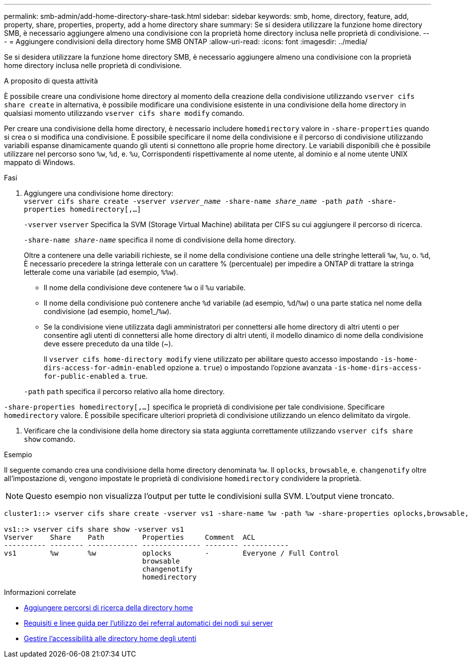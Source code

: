 ---
permalink: smb-admin/add-home-directory-share-task.html 
sidebar: sidebar 
keywords: smb, home, directory, feature, add, property, share, properties, property, add a home directory share 
summary: Se si desidera utilizzare la funzione home directory SMB, è necessario aggiungere almeno una condivisione con la proprietà home directory inclusa nelle proprietà di condivisione. 
---
= Aggiungere condivisioni della directory home SMB ONTAP
:allow-uri-read: 
:icons: font
:imagesdir: ../media/


[role="lead"]
Se si desidera utilizzare la funzione home directory SMB, è necessario aggiungere almeno una condivisione con la proprietà home directory inclusa nelle proprietà di condivisione.

.A proposito di questa attività
È possibile creare una condivisione home directory al momento della creazione della condivisione utilizzando `vserver cifs share create` in alternativa, è possibile modificare una condivisione esistente in una condivisione della home directory in qualsiasi momento utilizzando `vserver cifs share modify` comando.

Per creare una condivisione della home directory, è necessario includere `homedirectory` valore in `-share-properties` quando si crea o si modifica una condivisione. È possibile specificare il nome della condivisione e il percorso di condivisione utilizzando variabili espanse dinamicamente quando gli utenti si connettono alle proprie home directory. Le variabili disponibili che è possibile utilizzare nel percorso sono `%w`, `%d`, e. `%u`, Corrispondenti rispettivamente al nome utente, al dominio e al nome utente UNIX mappato di Windows.

.Fasi
. Aggiungere una condivisione home directory: +
`vserver cifs share create -vserver _vserver_name_ -share-name _share_name_ -path _path_ -share-properties homedirectory[,...]`
+
`-vserver` `vserver` Specifica la SVM (Storage Virtual Machine) abilitata per CIFS su cui aggiungere il percorso di ricerca.

+
`-share-name _share-name_` specifica il nome di condivisione della home directory.

+
Oltre a contenere una delle variabili richieste, se il nome della condivisione contiene una delle stringhe letterali `%w`, `%u`, o. `%d`, È necessario precedere la stringa letterale con un carattere % (percentuale) per impedire a ONTAP di trattare la stringa letterale come una variabile (ad esempio, `%%w`).

+
** Il nome della condivisione deve contenere `%w` o il `%u` variabile.
** Il nome della condivisione può contenere anche `%d` variabile (ad esempio, `%d`/`%w`) o una parte statica nel nome della condivisione (ad esempio, home1_/`%w`).
** Se la condivisione viene utilizzata dagli amministratori per connettersi alle home directory di altri utenti o per consentire agli utenti di connettersi alle home directory di altri utenti, il modello dinamico di nome della condivisione deve essere preceduto da una tilde (~).
+
Il `vserver cifs home-directory modify` viene utilizzato per abilitare questo accesso impostando `-is-home-dirs-access-for-admin-enabled` opzione a. `true`) o impostando l'opzione avanzata `-is-home-dirs-access-for-public-enabled` a. `true`.



+
`-path` `path` specifica il percorso relativo alla home directory.



`-share-properties homedirectory[,...]` specifica le proprietà di condivisione per tale condivisione. Specificare `homedirectory` valore. È possibile specificare ulteriori proprietà di condivisione utilizzando un elenco delimitato da virgole.

. Verificare che la condivisione della home directory sia stata aggiunta correttamente utilizzando `vserver cifs share show` comando.


.Esempio
Il seguente comando crea una condivisione della home directory denominata `%w`. Il `oplocks`, `browsable`, e. `changenotify` oltre all'impostazione di, vengono impostate le proprietà di condivisione `homedirectory` condividere la proprietà.

[NOTE]
====
Questo esempio non visualizza l'output per tutte le condivisioni sulla SVM. L'output viene troncato.

====
[listing]
----
cluster1::> vserver cifs share create -vserver vs1 -share-name %w -path %w -share-properties oplocks,browsable,changenotify,homedirectory

vs1::> vserver cifs share show -vserver vs1
Vserver    Share    Path         Properties     Comment  ACL
---------- -------- ------------ -------------- -------- -----------
vs1        %w       %w           oplocks        -        Everyone / Full Control
                                 browsable
                                 changenotify
                                 homedirectory
----
.Informazioni correlate
* xref:add-home-directory-search-path-task.adoc[Aggiungere percorsi di ricerca della directory home]
* xref:requirements-automatic-node-referrals-concept.adoc[Requisiti e linee guida per l'utilizzo dei referral automatici dei nodi sui server]
* xref:manage-accessibility-users-home-directories-task.adoc[Gestire l'accessibilità alle directory home degli utenti]

